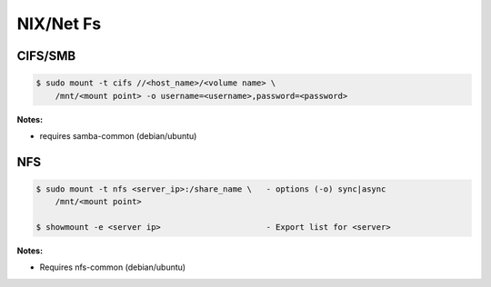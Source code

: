 .. _AOEsZqPAz0:

=======================================
NIX/Net Fs
=======================================

CIFS/SMB
=======================================

.. code-block:: console

    $ sudo mount -t cifs //<host_name>/<volume name> \
        /mnt/<mount point> -o username=<username>,password=<password>

**Notes:**

* requires samba-common (debian/ubuntu)


NFS
=======================================

.. code-block:: console

    $ sudo mount -t nfs <server_ip>:/share_name \   - options (-o) sync|async
        /mnt/<mount point>

    $ showmount -e <server ip>                      - Export list for <server>

**Notes:**

* Requires nfs-common (debian/ubuntu)
